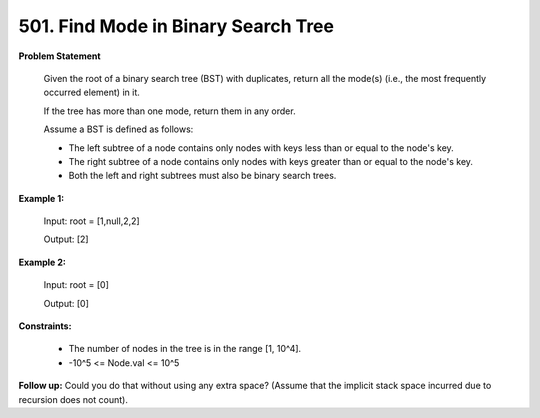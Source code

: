 =============================
501. Find Mode in Binary Search Tree
=============================

**Problem Statement**

    Given the root of a binary search tree (BST) with duplicates, return all the mode(s) (i.e., the most frequently occurred element) in it.

    If the tree has more than one mode, return them in any order.

    Assume a BST is defined as follows:

    * The left subtree of a node contains only nodes with keys less than or equal to the node's key.
    * The right subtree of a node contains only nodes with keys greater than or equal to the node's key.
    * Both the left and right subtrees must also be binary search trees.

**Example 1:**

    Input: root = [1,null,2,2]

    Output: [2]

**Example 2:**

    Input: root = [0]

    Output: [0]

**Constraints:**

    * The number of nodes in the tree is in the range [1, 10^4].
    * -10^5 <= Node.val <= 10^5

**Follow up:** Could you do that without using any extra space? (Assume that the implicit stack space incurred due to recursion does not count).